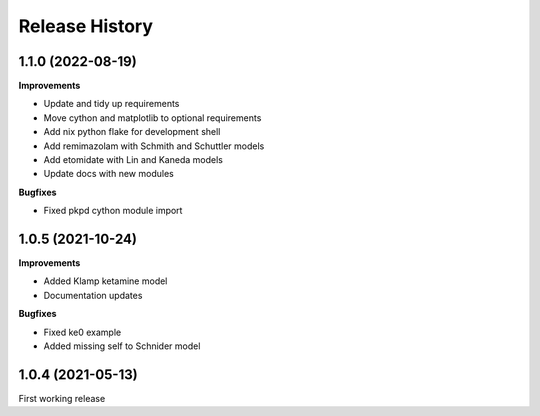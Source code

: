 Release History
===============

1.1.0 (2022-08-19)
------------------

**Improvements**

- Update and tidy up requirements
- Move cython and matplotlib to optional requirements
- Add nix python flake for development shell
- Add remimazolam with Schmith and Schuttler models
- Add etomidate with Lin and Kaneda models
- Update docs with new modules

**Bugfixes**

- Fixed pkpd cython module import


1.0.5 (2021-10-24)
------------------

**Improvements**

- Added Klamp ketamine model
- Documentation updates

**Bugfixes**

- Fixed ke0 example 
- Added missing self to Schnider model

1.0.4 (2021-05-13)
------------------

First working release




